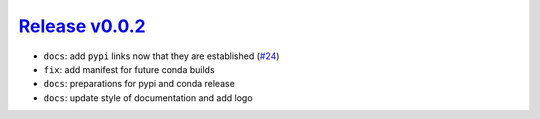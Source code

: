##################
`Release v0.0.2`__
##################

* ``docs``:  add ``pypi`` links now that they are established (`#24 <https://github.com/tsutterley/IS2view/pull/24>`_)
* ``fix``: add manifest for future conda builds
* ``docs``: preparations for pypi and conda release
* ``docs``: update style of documentation and add logo

.. __: https://github.com/tsutterley/IS2view/releases/tag/0.0.2
